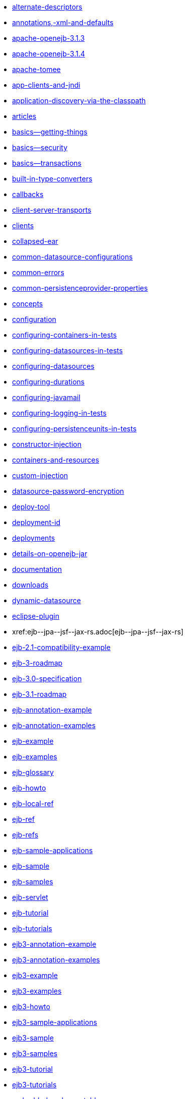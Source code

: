 * xref:alternate-descriptors.adoc[alternate-descriptors]
* xref:annotations,-xml-and-defaults.adoc[annotations,-xml-and-defaults]
* xref:0.0@tomee::download/apache-openejb-3.1.3.adoc[apache-openejb-3.1.3]
* xref:0.0@tomee::download/apache-openejb-3.1.4.adoc[apache-openejb-3.1.4]
* xref:apache-tomee.adoc[apache-tomee]
* xref:app-clients-and-jndi.adoc[app-clients-and-jndi]
* xref:application-discovery-via-the-classpath.adoc[application-discovery-via-the-classpath]
* xref:articles.adoc[articles]
* xref:basics---getting-things.adoc[basics--getting-things]
* xref:basics---security.adoc[basics--security]
* xref:basics---transactions.adoc[basics--transactions]
* xref:built-in-type-converters.adoc[built-in-type-converters]
* xref:callbacks.adoc[callbacks]
* xref:client-server-transports.adoc[client-server-transports]
* xref:clients.adoc[clients]
* xref:collapsed-ear.adoc[collapsed-ear]
* xref:common-datasource-configurations.adoc[common-datasource-configurations]
* xref:common-errors.adoc[common-errors]
* xref:common-persistenceprovider-properties.adoc[common-persistenceprovider-properties]
* xref:concepts.adoc[concepts]
* xref:configuration.adoc[configuration]
* xref:configuring-containers-in-tests.adoc[configuring-containers-in-tests]
* xref:configuring-datasources-in-tests.adoc[configuring-datasources-in-tests]
* xref:configuring-datasources.adoc[configuring-datasources]
* xref:configuring-durations.adoc[configuring-durations]
* xref:configuring-javamail.adoc[configuring-javamail]
* xref:configuring-logging-in-tests.adoc[configuring-logging-in-tests]
* xref:configuring-persistenceunits-in-tests.adoc[configuring-persistenceunits-in-tests]
* xref:constructor-injection.adoc[constructor-injection]
* xref:containers-and-resources.adoc[containers-and-resources]
* xref:custom-injection.adoc[custom-injection]
* xref:datasource-password-encryption.adoc[datasource-password-encryption]
* xref:deploy-tool.adoc[deploy-tool]
* xref:deployment-id.adoc[deployment-id]
* xref:deployments.adoc[deployments]
* xref:details-on-openejb-jar.adoc[details-on-openejb-jar]
* xref:documentation.adoc[documentation]
* xref:downloads.adoc[downloads]
* xref:dynamic-datasource.adoc[dynamic-datasource]
* xref:eclipse-plugin.adoc[eclipse-plugin]
* xref:ejb-+-jpa-+-jsf-+-jax-rs.adoc[ejb-+-jpa-+-jsf-+-jax-rs]
* xref:ejb-2.1-compatibility-example.adoc[ejb-2.1-compatibility-example]
* xref:ejb-3-roadmap.adoc[ejb-3-roadmap]
* xref:ejb-3.0-specification.adoc[ejb-3.0-specification]
* xref:ejb-3.1-roadmap.adoc[ejb-3.1-roadmap]
* xref:ejb-annotation-example.adoc[ejb-annotation-example]
* xref:ejb-annotation-examples.adoc[ejb-annotation-examples]
* xref:ejb-example.adoc[ejb-example]
* xref:ejb-examples.adoc[ejb-examples]
* xref:ejb-glossary.adoc[ejb-glossary]
* xref:ejb-howto.adoc[ejb-howto]
* xref:ejb-local-ref.adoc[ejb-local-ref]
* xref:ejb-ref.adoc[ejb-ref]
* xref:ejb-refs.adoc[ejb-refs]
* xref:ejb-sample-applications.adoc[ejb-sample-applications]
* xref:ejb-sample.adoc[ejb-sample]
* xref:ejb-samples.adoc[ejb-samples]
* xref:ejb-servlet.adoc[ejb-servlet]
* xref:ejb-tutorial.adoc[ejb-tutorial]
* xref:ejb-tutorials.adoc[ejb-tutorials]
* xref:ejb3-annotation-example.adoc[ejb3-annotation-example]
* xref:ejb3-annotation-examples.adoc[ejb3-annotation-examples]
* xref:ejb3-example.adoc[ejb3-example]
* xref:ejb3-examples.adoc[ejb3-examples]
* xref:ejb3-howto.adoc[ejb3-howto]
* xref:ejb3-sample-applications.adoc[ejb3-sample-applications]
* xref:ejb3-sample.adoc[ejb3-sample]
* xref:ejb3-samples.adoc[ejb3-samples]
* xref:ejb3-tutorial.adoc[ejb3-tutorial]
* xref:ejb3-tutorials.adoc[ejb3-tutorials]
* xref:embedded-and-remotable.adoc[embedded-and-remotable]
* xref:embedded-configuration.adoc[embedded-configuration]
* xref:embedding.adoc[embedding]
* xref:example.adoc[example]
* xref:examples-table.adoc[examples-table]
* xref:failover-logging.adoc[failover-logging]
* xref:failover.adoc[failover]
* xref:faq.adoc[faq]
* xref:faq_openejb-jar.html.adoc[faq_openejb-jar.html]
* xref:features.adoc[features]
* xref:functional-testing-with-openejb,-jetty-and-selenium.adoc[functional-testing-with-openejb,-jetty-and-selenium]
* xref:generating-ejb-3-annotations.adoc[generating-ejb-3-annotations]
* xref:geronimo.adoc[geronimo]
* 
//FIXME CHOOSE ONE
xref:7.0@tomee::application-composer/getting-started.adoc[]
xref:7.0@tomee::getting-started.adoc[]
xref:7.1@tomee::application-composer/getting-started.adoc[]
xref:7.1@tomee::getting-started.adoc[]
xref:8.0@tomee::application-composer/getting-started.adoc[]
xref:8.0@tomee::getting-started.adoc[getting-started]
* link:hello-world.html[hello-world]
* link:hibernate.html[hibernate]
* xref:injection-of-datasource-example.adoc[injection-of-datasource-example]
* xref:injection-of-entitymanager-example.adoc[injection-of-entitymanager-example]
* xref:injection-of-env-entry-example.adoc[injection-of-env-entry-example]
* xref:injection-of-other-ejbs-example.adoc[injection-of-other-ejbs-example]
* xref:installation.adoc[installation]
* 
//FIXME CHOOSE ONE
xref:7.0@tomee::javaagent-with-maven-surefire.adoc[]
xref:7.1@tomee::javaagent-with-maven-surefire.adoc[]
xref:8.0@tomee::javaagent-with-maven-surefire.adoc[javaagent-with-maven-surefire]
* xref:javaagent.adoc[javaagent]
* xref:jms-resources-and-mdb-container.adoc[jms-resources-and-mdb-container]
* xref:jndi-names.adoc[jndi-names]
* xref:jpa-concepts.adoc[jpa-concepts]
* xref:jpa-usage.adoc[jpa-usage]
* xref:lightening-demos.adoc[lightening-demos]
* xref:local-client-injection.adoc[local-client-injection]
* xref:local-server.adoc[local-server]
* xref:lookup-of-other-ejbs-example.adoc[lookup-of-other-ejbs-example]
* xref:mailing-lists.adoc[mailing-lists]
* xref:management-and-voting.adoc[management-and-voting]
* xref:manual-installation.adoc[manual-installation]
* xref:multiple-business-interface-hazzards.adoc[multiple-business-interface-hazzards]
* xref:new-in-openejb-3.0.adoc[new-in-openejb-3.0]
* xref:0.0@tomee::download/openejb-0.9.2.adoc[openejb-0.9.2]
* xref:0.0@tomee::download/openejb-1.0-beta-1.adoc[openejb-1.0-beta-1]
* xref:0.0@tomee::download/openejb-1.0-test-matrix.adoc[openejb-1.0-test-matrix]
* xref:0.0@tomee::download/openejb-1.0.adoc[openejb-1.0]
* xref:0.0@tomee::download/openejb-3.0-beta-1.adoc[openejb-3.0-beta-1]
* xref:0.0@tomee::download/openejb-3.0-beta-2.adoc[openejb-3.0-beta-2]
* xref:0.0@tomee::download/openejb-3.0.adoc[openejb-3.0]
* xref:0.0@tomee::download/openejb-3.1.1.adoc[openejb-3.1.1]
* xref:0.0@tomee::download/openejb-3.1.2.adoc[openejb-3.1.2]
* xref:0.0@tomee::download/openejb-3.1.adoc[openejb-3.1]
* xref:openejb-3.adoc[openejb-3]
* xref:openejb-binaries.adoc[openejb-binaries]
* xref:openejb-eclipse-plugin.adoc[openejb-eclipse-plugin]
* xref:openejb-jsr-107-integration.adoc[openejb-jsr-107-integration]
* xref:openejb.xml.adoc[openejb.xml]
* xref:openjpa.adoc[openjpa]
* xref:persistence-context.adoc[persistence-context]
* xref:persistence-unit-ref.adoc[persistence-unit-ref]
* xref:privacy-policy.adoc[privacy-policy]
* xref:properties-tool.adoc[properties-tool]
* xref:property-overriding.adoc[property-overriding]
* xref:quickstart.adoc[quickstart]
* xref:remote-server.adoc[remote-server]
* xref:resource-injection.adoc[resource-injection]
* xref:resource-ref-for-datasource.adoc[resource-ref-for-datasource]
* xref:running-a-standalone-openejb-server.adoc[running-a-standalone-openejb-server]
* xref:securing-a-web-service.adoc[securing-a-web-service]
* xref:security-annotations.adoc[security-annotations]
* xref:security.adoc[security]
* xref:service-locator.adoc[service-locator]
* xref:simple-stateful-example.adoc[simple-stateful-example]
* xref:simple-stateless-example.adoc[simple-stateless-example]
* xref:singleton-beans.adoc[singleton-beans]
* xref:singleton-ejb.adoc[singleton-ejb]
* xref:singleton-example.adoc[singleton-example]
* xref:site-index.adoc[site-index]
* xref:spring-and-openejb-3.0.adoc[spring-and-openejb-3.0]
* xref:spring-ejb-and-jpa.adoc[spring-ejb-and-jpa]
* xref:spring.adoc[spring]
* link:startup.html[startup]
* xref:support.adoc[support]
* xref:system-properties.adoc[system-properties]
* xref:team.adoc[team]
* xref:telnet-console.adoc[telnet-console]
* xref:testcase-with-testbean-inner-class.adoc[testcase-with-testbean-inner-class]
* xref:testing-security-example.adoc[testing-security-example]
* xref:testing-transactions-example.adoc[testing-transactions-example]
* xref:0.1@tomee::time-saved.adoc[time-saved]
* xref:tomcat-detailed-instructions.adoc[tomcat-detailed-instructions]
* xref:tomcat-ejb-refs.adoc[tomcat-ejb-refs]
* xref:tomcat-installation.adoc[tomcat-installation]
* xref:tomcat-object-factory.adoc[tomcat-object-factory]
* xref:tomcat.adoc[tomcat]
* xref:transaction-annotations.adoc[transaction-annotations]
* xref:understanding-callbacks.adoc[understanding-callbacks]
* xref:understanding-the-directory-layout.adoc[understanding-the-directory-layout]
* xref:unit-testing-transactions.adoc[unit-testing-transactions]
* xref:validation-tool.adoc[validation-tool]
* xref:webadmin.adoc[webadmin]
* xref:webobjects.adoc[webobjects]
